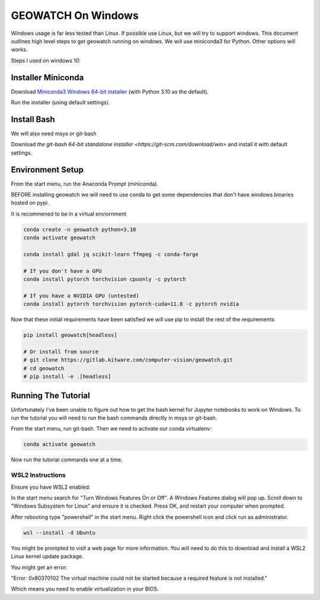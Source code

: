 GEOWATCH On Windows
===================

Windows usage is far less tested than Linux. If possible use Linux, but we will
try to support windows.  This document outlines high level steps to get
geowatch running on windows.  We will use miniconda3 for Python. Other options
will works.

Steps I used on windows 10:


Installer Miniconda
~~~~~~~~~~~~~~~~~~~

Download `Miniconda3 Windows 64-bit installer <https://docs.conda.io/en/latest/miniconda.html>`_ (with Python 3.10 as the default).

Run the installer (using default settings).


Install Bash
~~~~~~~~~~~~

We will also need msys or git-bash

Download `the git-bash 64-bit standalone installer <https://git-scm.com/download/win>` and install it with default settings.


Environment Setup
~~~~~~~~~~~~~~~~~

From the start menu, run the Anaconda Prompt (miniconda).

BEFORE installing geowatch we will need to use conda to get some dependencies
that don't have windows binaries hosted on pypi.

It is recommened to be in a virtual enviornment

.. code:: bash

   conda create -n geowatch python=3.10
   conda activate geowatch

   conda install gdal jq scikit-learn ffmpeg -c conda-forge

   # If you don't have a GPU
   conda install pytorch torchvision cpuonly -c pytorch

   # If you have a NVIDIA GPU (untested)
   conda install pytorch torchvision pytorch-cuda=11.8 -c pytorch nvidia


.. .. pip install msvc-runtime


Now that these initial requirements have been satisfied we will use pip to
install the rest of the requirements:

.. code:: bash

   pip install geowatch[headless]

   # Or install from source
   # git clone https://gitlab.kitware.com/computer-vision/geowatch.git
   # cd geowatch
   # pip install -e .[headless]


Running The Tutorial
~~~~~~~~~~~~~~~~~~~~

Unfortunately I've been unable to figure out how to get the bash kernel for
Jupyter notebooks to work on Windows. To run the tutorial you will need to run
the bash commands directly in msys or git-bash.

From the start menu, run git-bash. Then we need to activate our conda virtualenv:

.. code:: bash

   conda activate geowatch


Now run the tutorial commands one at a time.



WSL2 Instructions
-----------------

Ensure you have WSL2 enabled:

In the start menu search for "Turn Windows Features On or Off". A Windows
Features dialog will pop up. Scroll down to "Windows Subsystem for Linux" and
ensure it is checked. Press OK, and restart your computer when prompted.

After rebooting type "powershell" in the start menu. Right click the powershell
icon and click run as administrator.

.. code:: bash


    wsl --install -d Ubuntu


You might be prompted to visit a web page for more information. You will need
to do this to download and install a WSL2 Linux kernel update package.


You might get an error:

"Error: 0x80370102 The virtual machine could not be started because a required feature is not installed."

Which means you need to enable virtualization in your BIOS.
